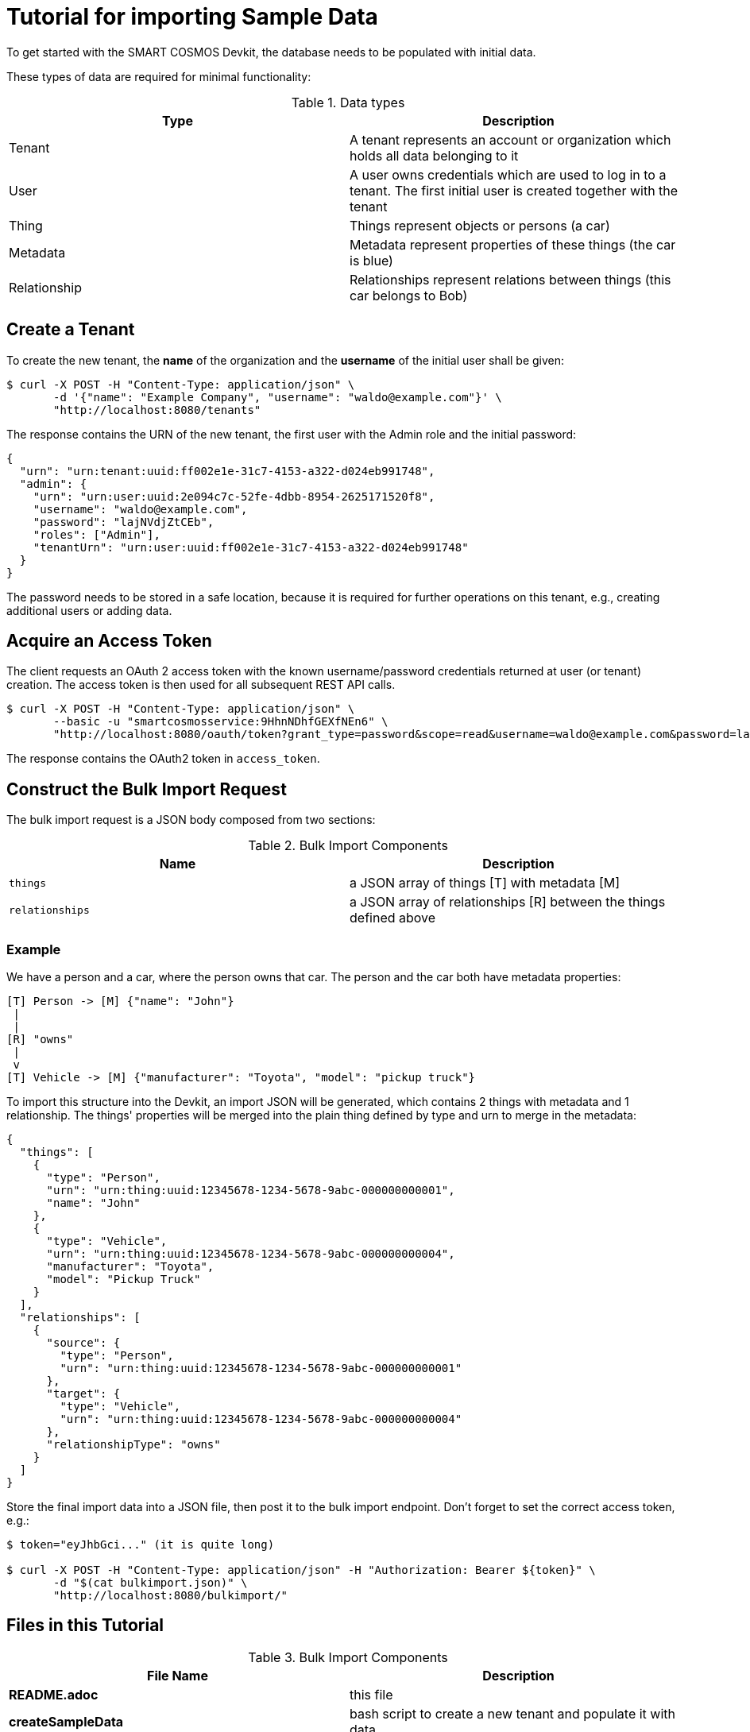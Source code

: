 = Tutorial for importing Sample Data

To get started with the SMART COSMOS Devkit, the database needs to be populated with initial data.

These types of data are required for minimal functionality:

.Data types
|===
| Type | Description

| Tenant | A tenant represents an account or organization which holds all data belonging to it
| User | A user owns credentials which are used to log in to a tenant. The first initial user is created together with the tenant
| Thing | Things represent objects or persons (a car)
| Metadata | Metadata represent properties of these things (the car is blue)
| Relationship | Relationships represent relations between things (this car belongs to Bob)
|===

== Create a Tenant

To create the new tenant, the *name* of the organization and the *username* of the initial user shall be given:

[source, bash]
----
$ curl -X POST -H "Content-Type: application/json" \
       -d '{"name": "Example Company", "username": "waldo@example.com"}' \
       "http://localhost:8080/tenants"
----

The response contains the URN of the new tenant, the first user with the Admin role and the initial password:

[source, json]
----
{
  "urn": "urn:tenant:uuid:ff002e1e-31c7-4153-a322-d024eb991748",
  "admin": {
    "urn": "urn:user:uuid:2e094c7c-52fe-4dbb-8954-2625171520f8",
    "username": "waldo@example.com",
    "password": "lajNVdjZtCEb",
    "roles": ["Admin"],
    "tenantUrn": "urn:user:uuid:ff002e1e-31c7-4153-a322-d024eb991748"
  }
}
----

The password needs to be stored in a safe location, because it is required for further operations on this tenant, e.g., creating additional users or adding data.

== Acquire an Access Token

The client requests an OAuth 2 access token with the known username/password credentials returned at user (or tenant) creation.
The access token is then used for all subsequent REST API calls.

[source, bash]
----
$ curl -X POST -H "Content-Type: application/json" \
       --basic -u "smartcosmosservice:9HhnNDhfGEXfNEn6" \ 
       "http://localhost:8080/oauth/token?grant_type=password&scope=read&username=waldo@example.com&password=lajNVdjZtCEb"
----

The response contains the OAuth2 token in `access_token`.

== Construct the Bulk Import Request

The bulk import request is a JSON body composed from two sections:

.Bulk Import Components
|===
| Name | Description

| `things` | a JSON array of things [T] with metadata [M]
| `relationships` | a JSON array of relationships [R] between the things defined above
|===

=== Example

We have a person and a car, where the person owns that car. The person and the car both have metadata properties:

[source, text]
----
[T] Person -> [M] {"name": "John"}
 |
 |
[R] "owns"
 |
 v
[T] Vehicle -> [M] {"manufacturer": "Toyota", "model": "pickup truck"}
----

To import this structure into the Devkit, an import JSON will be generated, which contains 2 things with metadata and
1 relationship. The things' properties will be merged into the plain thing defined by type and urn to merge in the metadata:

[source, json]
----
{
  "things": [
    {
      "type": "Person",
      "urn": "urn:thing:uuid:12345678-1234-5678-9abc-000000000001",
      "name": "John"
    },
    {
      "type": "Vehicle",
      "urn": "urn:thing:uuid:12345678-1234-5678-9abc-000000000004",
      "manufacturer": "Toyota",
      "model": "Pickup Truck"
    }
  ],
  "relationships": [
    {
      "source": {
        "type": "Person",
        "urn": "urn:thing:uuid:12345678-1234-5678-9abc-000000000001"
      },
      "target": {
        "type": "Vehicle",
        "urn": "urn:thing:uuid:12345678-1234-5678-9abc-000000000004"
      },
      "relationshipType": "owns"
    }
  ]  
}
----

Store the final import data into a JSON file, then post it to the bulk import endpoint. Don't forget to set the correct access token, e.g.:

[source, bash]
----
$ token="eyJhbGci..." (it is quite long)

$ curl -X POST -H "Content-Type: application/json" -H "Authorization: Bearer ${token}" \ 
       -d "$(cat bulkimport.json)" \ 
       "http://localhost:8080/bulkimport/"
----

== Files in this Tutorial

.Bulk Import Components
|===
| File Name | Description

| *README.adoc* | this file
| *createSampleData* | bash script to create a new tenant and populate it with data
| *addSampleData* | bash script to log in into an existing tenant and add more data
| *createTenant.json* | example JSON which defines the new tenant
| *bulkimport.json* | example JSON which defines new Things, Metadata and Relationships to import
|===

== Tips and Tricks

The script *createSampleData* outputs the username and password of the newly created tenant. Store these credentials in a safe location. When the import fails or more data needs to be imported, run following command with the given credentials:
[source,bash]
----
$ ./addSampleData <username> <password>
----
So it is not neccessary to create a new tenant in the case the createSampleData command fails after creating the tenant.

For the bulk import the Thing urns need to be generated as unique values. When the import fails, this might be caused by already existing urns in a different tenant.


